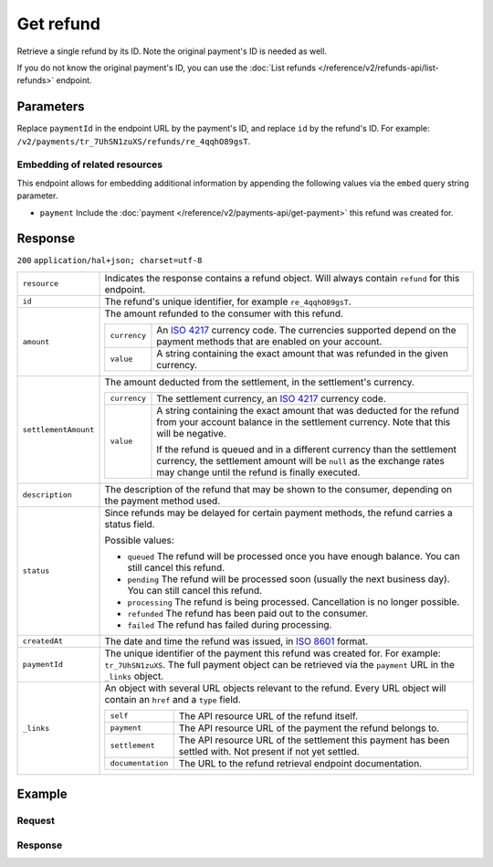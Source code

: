 Get refund
==========
.. api-name:: Refunds API
   :version: 2

.. endpoint::
   :method: GET
   :url: https://api.mollie.com/v2/payments/*paymentId*/refunds/*id*

.. authentication::
   :api_keys: true
   :oauth: true

Retrieve a single refund by its ID. Note the original payment's ID is needed as well.

If you do not know the original payment's ID, you can use the
:doc:`List refunds </reference/v2/refunds-api/list-refunds>` endpoint.

Parameters
----------
Replace ``paymentId`` in the endpoint URL by the payment's ID, and replace ``id`` by the refund's ID. For example:
``/v2/payments/tr_7UhSN1zuXS/refunds/re_4qqhO89gsT``.

Embedding of related resources
^^^^^^^^^^^^^^^^^^^^^^^^^^^^^^
This endpoint allows for embedding additional information by appending the following values via the ``embed``
query string parameter.

* ``payment`` Include the :doc:`payment </reference/v2/payments-api/get-payment>` this refund was created for.

Response
--------
``200`` ``application/hal+json; charset=utf-8``

.. list-table::
   :widths: auto

   * - | ``resource``

       .. type:: string

     - Indicates the response contains a refund object. Will always contain ``refund`` for this endpoint.

   * - | ``id``

       .. type:: string

     - The refund's unique identifier, for example ``re_4qqhO89gsT``.

   * - | ``amount``

       .. type:: amount object

     - The amount refunded to the consumer with this refund.

       .. list-table::
          :widths: auto

          * - | ``currency``

              .. type:: string

            - An `ISO 4217 <https://en.wikipedia.org/wiki/ISO_4217>`_ currency code. The currencies supported depend on
              the payment methods that are enabled on your account.

          * - | ``value``

              .. type:: string

            - A string containing the exact amount that was refunded in the given currency.

   * - | ``settlementAmount``

       .. type:: amount object|null

     - The amount deducted from the settlement, in the settlement's currency.

       .. list-table::
          :widths: auto

          * - | ``currency``

              .. type:: string

            - The settlement currency, an `ISO 4217 <https://en.wikipedia.org/wiki/ISO_4217>`_ currency code.

          * - | ``value``

              .. type:: string

            - A string containing the exact amount that was deducted for the refund from your account balance in the
              settlement currency. Note that this will be negative.

              If the refund is queued and in a different currency than the settlement currency, the settlement amount
              will be ``null`` as the exchange rates may change until the refund is finally executed.

   * - | ``description``

       .. type:: string

     - The description of the refund that may be shown to the consumer, depending on the payment method used.

   * - | ``status``

       .. type:: string

     - Since refunds may be delayed for certain payment methods, the refund carries a status field.

       Possible values:

       * ``queued`` The refund will be processed once you have enough balance. You can still cancel this refund.
       * ``pending`` The refund will be processed soon (usually the next business day). You can still cancel this
         refund.
       * ``processing`` The refund is being processed. Cancellation is no longer possible.
       * ``refunded`` The refund has been paid out to the consumer.
       * ``failed`` The refund has failed during processing.

   * - | ``createdAt``

       .. type:: datetime

     - The date and time the refund was issued, in `ISO 8601 <https://en.wikipedia.org/wiki/ISO_8601>`_ format.

   * - | ``paymentId``

       .. type:: string

     - The unique identifier of the payment this refund was created for. For example: ``tr_7UhSN1zuXS``. The full
       payment object can be retrieved via the ``payment`` URL in the ``_links`` object.

   * - | ``_links``

       .. type:: object

     - An object with several URL objects relevant to the refund. Every URL object will contain an ``href`` and a
       ``type`` field.

       .. list-table::
          :widths: auto

          * - | ``self``

              .. type:: URL object

            - The API resource URL of the refund itself.

          * - | ``payment``

              .. type:: URL object

            - The API resource URL of the payment the refund belongs to.

          * - | ``settlement``

              .. type:: URL object

            - The API resource URL of the settlement this payment has been settled with. Not present if not yet settled.

          * - | ``documentation``

              .. type:: URL object

            - The URL to the refund retrieval endpoint documentation.

Example
-------

Request
^^^^^^^
.. code-block:: bash
   :linenos:

   curl -X GET https://api.mollie.com/v2/payments/tr_WDqYK6vllg/refunds/re_4qqhO89gsT \
       -H "Authorization: Bearer test_dHar4XY7LxsDOtmnkVtjNVWXLSlXsM"

Response
^^^^^^^^
.. code-block:: http
   :linenos:

   HTTP/1.1 200 OK
   Content-Type: application/hal+json; charset=utf-8

   {
       "resource": "refund",
       "id": "re_4qqhO89gsT",
       "amount": {
           "currency": "EUR",
           "value": "5.95"
       },
       "status": "pending",
       "createdAt": "2018-03-14T17:09:02.0Z",
       "description": "Order",
       "paymentId": "tr_WDqYK6vllg",
       "_links": {
           "self": {
               "href": "https://api.mollie.com/v2/payments/tr_WDqYK6vllg/refunds/re_4qqhO89gsT",
               "type": "application/hal+json"
           },
           "payment": {
               "href": "https://api.mollie.com/v2/payments/tr_WDqYK6vllg",
               "type": "application/hal+json"
           },
           "documentation": {
               "href": "https://docs.mollie.com/reference/v2/refunds-api/get-refund",
               "type": "text/html"
           }
       }
   }
